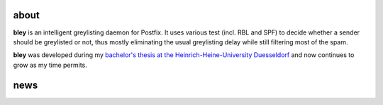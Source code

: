 about
=====

**bley** is an intelligent greylisting daemon for Postfix. It uses various test (incl. RBL and SPF) to decide whether a sender should be greylisted or not,
thus mostly eliminating the usual greylisting delay while still filtering most of the spam.
 
**bley** was developed during my `bachelor's thesis at the Heinrich-Heine-University Duesseldorf <http://www.cn.hhu.de/publikationen.html?publication=Golov2009a>`_ and now continues to grow as my time permits.
 
news
====

.. post-list::
   :start: -10
